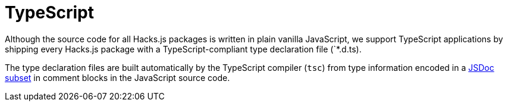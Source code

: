 = TypeScript

Although the source code for all Hacks.js packages is written in plain vanilla JavaScript, we support TypeScript applications by shipping every Hacks.js package with a TypeScript-compliant type declaration file (`*.d.ts).

The type declaration files are built automatically by the TypeScript compiler (`tsc`) from type information encoded in a https://www.typescriptlang.org/docs/handbook/jsdoc-supported-types.html[JSDoc subset] in comment blocks in the JavaScript source code.
